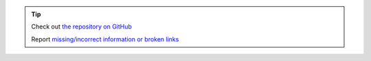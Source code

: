 .. tip::
    Check out `the repository on GitHub <https://github.com/ansibleguy/collection_opnsense>`_

    Report `missing/incorrect information or broken links <https://github.com/ansibleguy/collection_opnsense/issues/new/choose>`_
